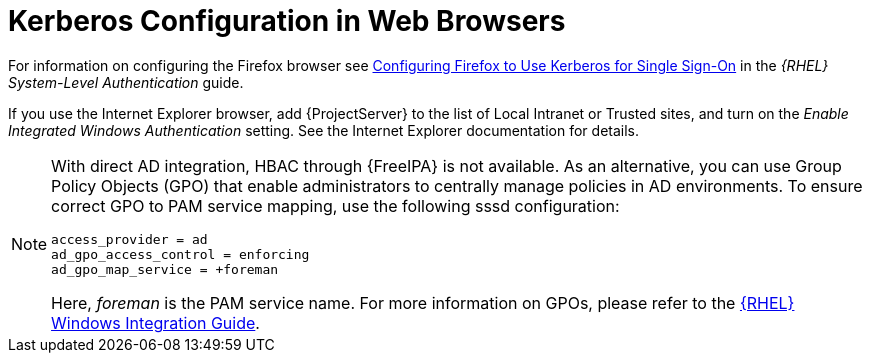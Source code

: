[id="Kerberos_Configuration_in_Web_Browsers_{context}"]
= Kerberos Configuration in Web Browsers

ifndef::orcharhino[]
For information on configuring the Firefox browser see https://access.redhat.com/documentation/en-us/red_hat_enterprise_linux/7/html/system-level_authentication_guide/configuring_applications_for_sso#configuring_firefox_to_use_kerberos_for_sso[Configuring Firefox to Use Kerberos for Single Sign-On] in the _{RHEL} System-Level Authentication_ guide.
endif::[]

If you use the Internet Explorer browser, add {ProjectServer} to the list of Local Intranet or Trusted sites, and turn on the _Enable Integrated Windows Authentication_ setting.
See the Internet Explorer documentation for details.

[NOTE]
====
With direct AD integration, HBAC through {FreeIPA} is not available.
As an alternative, you can use Group Policy Objects (GPO) that enable administrators to centrally manage policies in AD environments.
To ensure correct GPO to PAM service mapping, use the following sssd configuration:

[options="nowrap", subs="+quotes,verbatim,attributes"]
----
access_provider = ad
ad_gpo_access_control = enforcing
ad_gpo_map_service = +foreman
----

Here, _foreman_ is the PAM service name.
ifndef::orcharhino[]
For more information on GPOs, please refer to the https://access.redhat.com/documentation/en-us/red_hat_enterprise_linux/7/html/windows_integration_guide/sssd-gpo[{RHEL} Windows Integration Guide].
endif::[]
====
